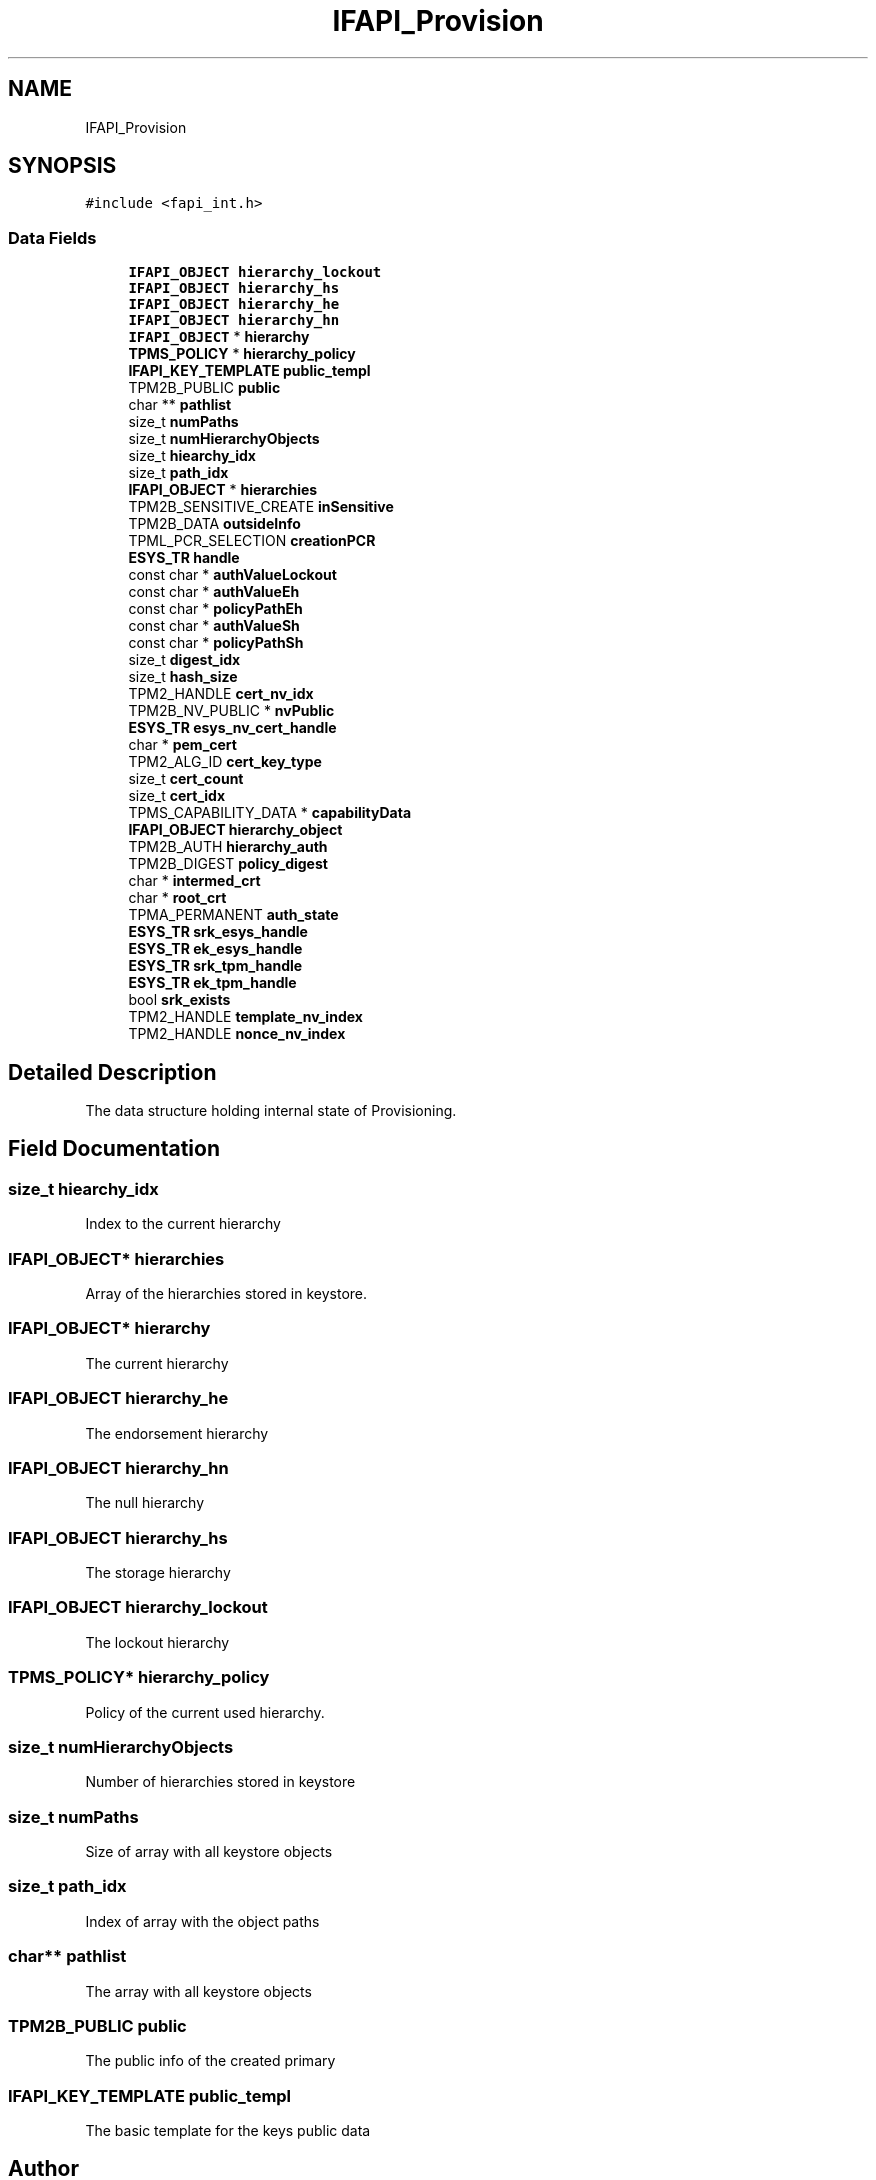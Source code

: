 .TH "IFAPI_Provision" 3 "Mon May 15 2023" "Version 4.0.1-44-g8699ab39" "tpm2-tss" \" -*- nroff -*-
.ad l
.nh
.SH NAME
IFAPI_Provision
.SH SYNOPSIS
.br
.PP
.PP
\fC#include <fapi_int\&.h>\fP
.SS "Data Fields"

.in +1c
.ti -1c
.RI "\fBIFAPI_OBJECT\fP \fBhierarchy_lockout\fP"
.br
.ti -1c
.RI "\fBIFAPI_OBJECT\fP \fBhierarchy_hs\fP"
.br
.ti -1c
.RI "\fBIFAPI_OBJECT\fP \fBhierarchy_he\fP"
.br
.ti -1c
.RI "\fBIFAPI_OBJECT\fP \fBhierarchy_hn\fP"
.br
.ti -1c
.RI "\fBIFAPI_OBJECT\fP * \fBhierarchy\fP"
.br
.ti -1c
.RI "\fBTPMS_POLICY\fP * \fBhierarchy_policy\fP"
.br
.ti -1c
.RI "\fBIFAPI_KEY_TEMPLATE\fP \fBpublic_templ\fP"
.br
.ti -1c
.RI "TPM2B_PUBLIC \fBpublic\fP"
.br
.ti -1c
.RI "char ** \fBpathlist\fP"
.br
.ti -1c
.RI "size_t \fBnumPaths\fP"
.br
.ti -1c
.RI "size_t \fBnumHierarchyObjects\fP"
.br
.ti -1c
.RI "size_t \fBhiearchy_idx\fP"
.br
.ti -1c
.RI "size_t \fBpath_idx\fP"
.br
.ti -1c
.RI "\fBIFAPI_OBJECT\fP * \fBhierarchies\fP"
.br
.ti -1c
.RI "TPM2B_SENSITIVE_CREATE \fBinSensitive\fP"
.br
.ti -1c
.RI "TPM2B_DATA \fBoutsideInfo\fP"
.br
.ti -1c
.RI "TPML_PCR_SELECTION \fBcreationPCR\fP"
.br
.ti -1c
.RI "\fBESYS_TR\fP \fBhandle\fP"
.br
.ti -1c
.RI "const char * \fBauthValueLockout\fP"
.br
.ti -1c
.RI "const char * \fBauthValueEh\fP"
.br
.ti -1c
.RI "const char * \fBpolicyPathEh\fP"
.br
.ti -1c
.RI "const char * \fBauthValueSh\fP"
.br
.ti -1c
.RI "const char * \fBpolicyPathSh\fP"
.br
.ti -1c
.RI "size_t \fBdigest_idx\fP"
.br
.ti -1c
.RI "size_t \fBhash_size\fP"
.br
.ti -1c
.RI "TPM2_HANDLE \fBcert_nv_idx\fP"
.br
.ti -1c
.RI "TPM2B_NV_PUBLIC * \fBnvPublic\fP"
.br
.ti -1c
.RI "\fBESYS_TR\fP \fBesys_nv_cert_handle\fP"
.br
.ti -1c
.RI "char * \fBpem_cert\fP"
.br
.ti -1c
.RI "TPM2_ALG_ID \fBcert_key_type\fP"
.br
.ti -1c
.RI "size_t \fBcert_count\fP"
.br
.ti -1c
.RI "size_t \fBcert_idx\fP"
.br
.ti -1c
.RI "TPMS_CAPABILITY_DATA * \fBcapabilityData\fP"
.br
.ti -1c
.RI "\fBIFAPI_OBJECT\fP \fBhierarchy_object\fP"
.br
.ti -1c
.RI "TPM2B_AUTH \fBhierarchy_auth\fP"
.br
.ti -1c
.RI "TPM2B_DIGEST \fBpolicy_digest\fP"
.br
.ti -1c
.RI "char * \fBintermed_crt\fP"
.br
.ti -1c
.RI "char * \fBroot_crt\fP"
.br
.ti -1c
.RI "TPMA_PERMANENT \fBauth_state\fP"
.br
.ti -1c
.RI "\fBESYS_TR\fP \fBsrk_esys_handle\fP"
.br
.ti -1c
.RI "\fBESYS_TR\fP \fBek_esys_handle\fP"
.br
.ti -1c
.RI "\fBESYS_TR\fP \fBsrk_tpm_handle\fP"
.br
.ti -1c
.RI "\fBESYS_TR\fP \fBek_tpm_handle\fP"
.br
.ti -1c
.RI "bool \fBsrk_exists\fP"
.br
.ti -1c
.RI "TPM2_HANDLE \fBtemplate_nv_index\fP"
.br
.ti -1c
.RI "TPM2_HANDLE \fBnonce_nv_index\fP"
.br
.in -1c
.SH "Detailed Description"
.PP 
The data structure holding internal state of Provisioning\&. 
.SH "Field Documentation"
.PP 
.SS "size_t hiearchy_idx"
Index to the current hierarchy 
.SS "\fBIFAPI_OBJECT\fP* hierarchies"
Array of the hierarchies stored in keystore\&. 
.SS "\fBIFAPI_OBJECT\fP* hierarchy"
The current hierarchy 
.SS "\fBIFAPI_OBJECT\fP hierarchy_he"
The endorsement hierarchy 
.SS "\fBIFAPI_OBJECT\fP hierarchy_hn"
The null hierarchy 
.SS "\fBIFAPI_OBJECT\fP hierarchy_hs"
The storage hierarchy 
.SS "\fBIFAPI_OBJECT\fP hierarchy_lockout"
The lockout hierarchy 
.SS "\fBTPMS_POLICY\fP* hierarchy_policy"
Policy of the current used hierarchy\&. 
.SS "size_t numHierarchyObjects"
Number of hierarchies stored in keystore 
.SS "size_t numPaths"
Size of array with all keystore objects 
.SS "size_t path_idx"
Index of array with the object paths 
.SS "char** pathlist"
The array with all keystore objects 
.SS "TPM2B_PUBLIC public"
The public info of the created primary 
.SS "\fBIFAPI_KEY_TEMPLATE\fP public_templ"
The basic template for the keys public data 

.SH "Author"
.PP 
Generated automatically by Doxygen for tpm2-tss from the source code\&.
